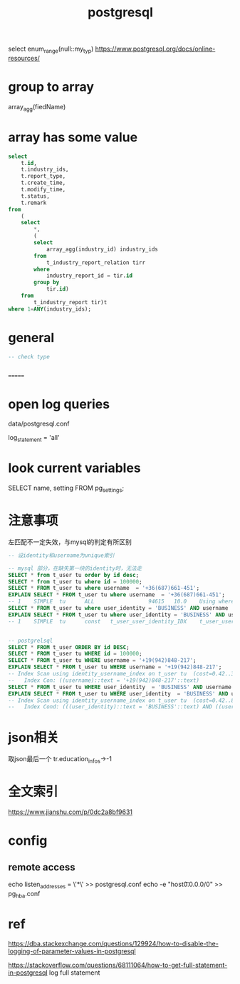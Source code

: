 #+TITLE: postgresql
#+STARTUP: indent
select enum_range(null::my_typ)
https://www.postgresql.org/docs/online-resources/
* group to array
array_agg(fiedName)
* array has some value
#+begin_src sql
select
	t.id,
	t.industry_ids,
	t.report_type,
	t.create_time,
	t.modify_time,
	t.status,
	t.remark
from
	(
	select
		*,
		(
		select
			array_agg(industry_id) industry_ids
		from
			t_industry_report_relation tirr
		where
			industry_report_id = tir.id
		group by
			tir.id)
	from
		t_industry_report tir)t
where 1=ANY(industry_ids); 
#+end_src
* general
#+begin_src sql
-- check type


#+end_src
=======
* open log queries
data/postgresql.conf

log_statement = 'all'
* look current variables
SELECT name, setting FROM pg_settings;
* 注意事项
左匹配不一定失效，与mysql的判定有所区别

#+BEGIN_SRC sql
-- 设identity和username为unique索引

-- mysql 部分，在缺失第一块的identity时，无法走
SELECT * from t_user tu order by id desc;
SELECT * from t_user tu where id = 100000;
SELECT * FROM t_user tu where username  = '+36(687)661-451';
EXPLAIN SELECT * FROM t_user tu where username  = '+36(687)661-451';
-- 1	SIMPLE	tu		ALL					94615	10.0	Using where
SELECT * FROM t_user tu where user_identity = 'BUSINESS' AND username  = '+36(687)661-451';
EXPLAIN SELECT * FROM t_user tu where user_identity = 'BUSINESS' AND username  = '+36(687)661-451';
-- 1	SIMPLE	tu		const	t_user_user_identity_IDX	t_user_user_identity_IDX	1226	const,const	1	100.0	


-- postgrelsql
SELECT * FROM t_user ORDER BY id DESC;
SELECT * FROM t_user tu WHERE id = 100000;
SELECT * FROM t_user tu WHERE username = '+19(942)848-217';
EXPLAIN SELECT * FROM t_user tu WHERE username = '+19(942)848-217';
-- Index Scan using identity_username_index on t_user tu  (cost=0.42..3398.43 rows=1 width=211)
--   Index Con: ((username)::text = '+19(942)848-217'::text)
SELECT * FROM t_user tu WHERE user_identity  = 'BUSINESS' AND username = '+19(942)848-217';
EXPLAIN SELECT * FROM t_user tu WHERE user_identity  = 'BUSINESS' AND username = '+19(942)848-217';
-- Index Scan using identity_username_index on t_user tu  (cost=0.42..8.44 rows=1 width=211)
--   Index Cond: (((user_identity)::text = 'BUSINESS'::text) AND ((username)::text = '+19(942)848-217'::text))

#+END_SRC
* json相关
取json最后一个
tr.education_infos->-1
* 全文索引
https://www.jianshu.com/p/0dc2a8bf9631
* config
** remote access
echo listen_addresses = \'*\' >> postgresql.conf
echo -e "host\tall\tall\t0.0.0.0/0\ttrust" >> pg_hba.conf

* ref
https://dba.stackexchange.com/questions/129924/how-to-disable-the-logging-of-parameter-values-in-postgresql

https://stackoverflow.com/questions/68111064/how-to-get-full-statement-in-postgresql log full statement
